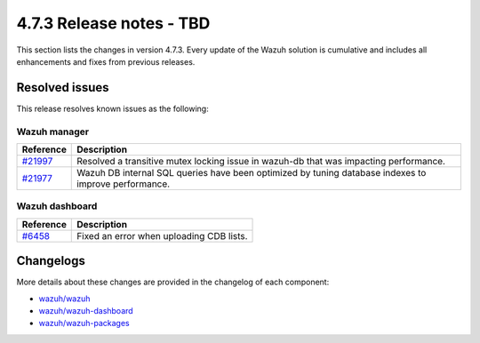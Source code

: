 .. Copyright (C) 2015, Wazuh, Inc.

.. meta::
  :description: Wazuh 4.7.3 has been released. Check out our release notes to discover the changes and additions of this release.

4.7.3 Release notes - TBD
=====================================

This section lists the changes in version 4.7.3. Every update of the Wazuh solution is cumulative and includes all enhancements and fixes from previous releases.

Resolved issues
---------------

This release resolves known issues as the following:

Wazuh manager
^^^^^^^^^^^^^

===========================================================  =============
 Reference                                                   Description
===========================================================  =============
`#21997 <https://github.com/wazuh/wazuh/pull/21997>`__       Resolved a transitive mutex locking issue in wazuh-db that was impacting performance.
`#21977 <https://github.com/wazuh/wazuh/pull/21977>`__       Wazuh DB internal SQL queries have been optimized by tuning database indexes to improve performance.
===========================================================  =============

Wazuh dashboard
^^^^^^^^^^^^^^^

=======================================================================    =============
Reference                                                                  Description
=======================================================================    =============
`#6458 <https://github.com/wazuh/wazuh-dashboard-plugins/pull/6458>`__     Fixed an error when uploading CDB lists.
=======================================================================    =============

Changelogs
----------

More details about these changes are provided in the changelog of each component:

- `wazuh/wazuh <https://github.com/wazuh/wazuh/blob/v4.7.3/CHANGELOG.md>`__
- `wazuh/wazuh-dashboard <https://github.com/wazuh/wazuh-dashboard-plugins/blob/v4.7.3-2.8.0/CHANGELOG.md>`__
- `wazuh/wazuh-packages <https://github.com/wazuh/wazuh-packages/releases/tag/v4.7.3>`__
